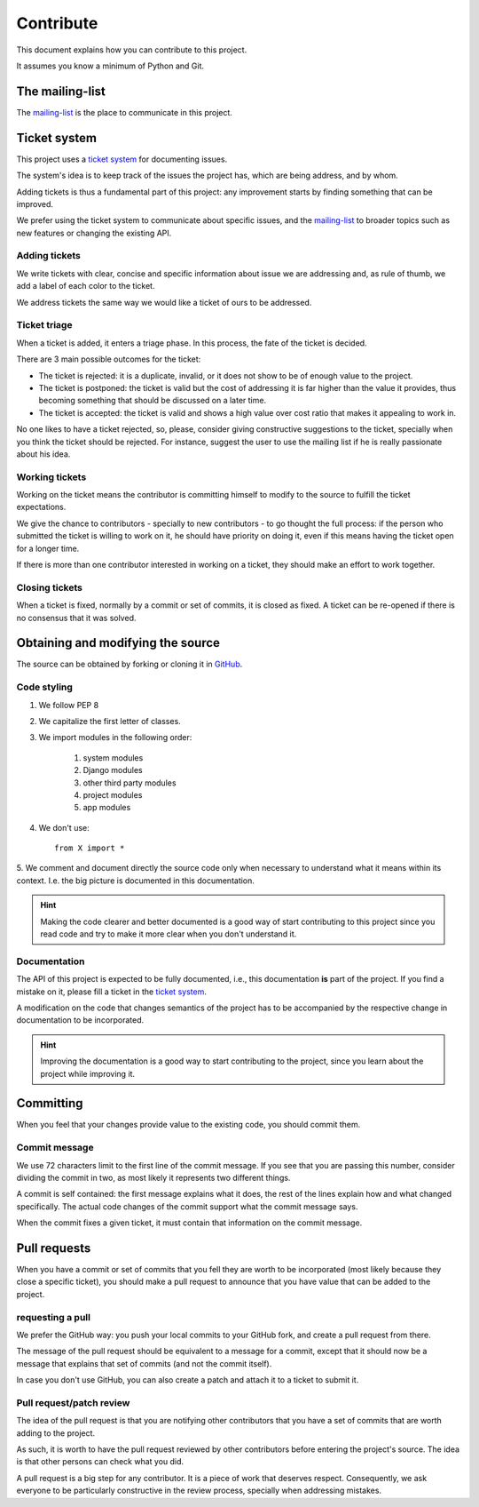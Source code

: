 Contribute
===============

This document explains how you can contribute to this project.

It assumes you know a minimum of Python and Git.


The mailing-list
-----------------

.. _mailing-list: https://groups.google.com/forum/#!forum/public-contracts

The mailing-list_ is the place to communicate in this project.


Ticket system
-----------------

.. _`ticket system`: https://github.com/jorgecarleitao/public-contracts/issues

This project uses a `ticket system`_ for documenting issues.

The system's idea is to keep track of the issues the project has,
which are being address, and by whom.

Adding tickets is thus a fundamental part of this project:
any improvement starts by finding something that can be improved.

We prefer using the ticket system to communicate about specific
issues, and the mailing-list_ to broader topics such as new features or changing the existing API.

Adding tickets
:::::::::::::::::

We write tickets with clear, concise and specific information about issue we are addressing
and, as rule of thumb, we add a label of each color to the ticket.

We address tickets the same way we would like a ticket of ours to be addressed.

Ticket triage
:::::::::::::::::

When a ticket is added, it enters a triage phase. In this process, the fate of the ticket is decided.

There are 3 main possible outcomes for the ticket:

- The ticket is rejected: it is a duplicate, invalid, or it does not show to be of enough value to the project.
- The ticket is postponed: the ticket is valid but the cost of addressing it is far higher than the value it provides, thus becoming something that should be discussed on a later time.
- The ticket is accepted: the ticket is valid and shows a high value over cost ratio that makes it appealing to work in.

No one likes to have a ticket rejected, so, please, consider giving constructive suggestions to the ticket,
specially when you think the ticket should be rejected. For instance, suggest the user to use the mailing list
if he is really passionate about his idea.

Working tickets
::::::::::::::::::

Working on the ticket means the contributor is committing himself to modify to the source to fulfill the ticket
expectations.

We give the chance to contributors - specially to new contributors -
to go thought the full process: if the person who submitted the ticket is willing to work on it,
he should have priority on doing it, even if this means having the ticket open for a longer time.

If there is more than one contributor interested in working on a ticket, they should make an effort to work together.

Closing tickets
::::::::::::::::

When a ticket is fixed, normally by a commit or set of commits, it is closed as fixed. A ticket can be re-opened
if there is no consensus that it was solved.

Obtaining and modifying the source
-----------------------------------

.. _GitHub: https://github.com/jorgecarleitao/public-contracts

The source can be obtained by forking or cloning it in GitHub_.

Code styling
::::::::::::::::::

1. We follow PEP 8
2. We capitalize the first letter of classes.
3. We import modules in the following order:

    1. system modules
    2. Django modules
    3. other third party modules
    4. project modules
    5. app modules

4. We don't use::

    from X import *

5. We comment and document directly the source code only when necessary to understand what it means within its context.
I.e. the big picture is documented in this documentation.

.. hint:: Making the code clearer and better documented is a good way of start contributing to this project since
    you read code and try to make it more clear when you don't understand it.

Documentation
::::::::::::::::::

The API of this project is expected to be fully documented, i.e., this documentation **is**
part of the project. If you find a mistake on it, please fill a ticket in the `ticket system`_.

A modification on the code that changes semantics of the project
has to be accompanied by the respective change in documentation to be incorporated.

.. hint:: Improving the documentation is a good way to start contributing to the project, since you learn
    about the project while improving it.


Committing
---------------------

When you feel that your changes provide value to the existing code, you should commit them.

Commit message
:::::::::::::::::::

We use 72 characters limit to the first line of the commit message. If you see that you are passing
this number, consider dividing the commit in two, as most likely it represents two different things.

A commit is self contained: the first message explains what it does, the rest of the lines explain how and what
changed specifically. The actual code changes of the commit support what the commit message says.

When the commit fixes a given ticket, it must contain that information on the commit message.

Pull requests
----------------

When you have a commit or set of commits that you fell they are worth to be incorporated (most likely
because they close a specific ticket), you should make a pull request to announce that you have value that can be
added to the project.

requesting a pull
::::::::::::::::::

We prefer the GitHub way: you push your local commits to your GitHub fork, and create a pull request from there.

The message of the pull request should be equivalent to a message for a commit, except that it should now be a
message that explains that set of commits (and not the commit itself).

In case you don't use GitHub, you can also create a patch and attach it to a ticket to submit it.

Pull request/patch review
::::::::::::::::::::::::::

The idea of the pull request is that you are notifying other contributors that you have a set of commits that
are worth adding to the project.

As such, it is worth to have the pull request reviewed by other contributors before entering
the project's source. The idea is that other persons can check what you did.

A pull request is a big step for any contributor. It is a piece of work that deserves respect.
Consequently, we ask everyone to be particularly constructive in the review process, specially
when addressing mistakes.
